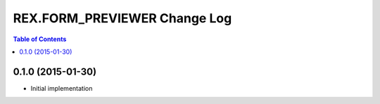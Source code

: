 *****************************
REX.FORM_PREVIEWER Change Log
*****************************

.. contents:: Table of Contents


0.1.0 (2015-01-30)
==================

* Initial implementation

